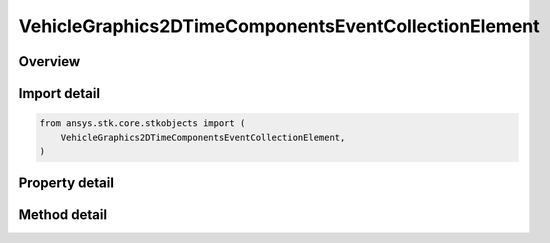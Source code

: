 VehicleGraphics2DTimeComponentsEventCollectionElement
=====================================================

.. py:class:: ansys.stk.core.stkobjects.VehicleGraphics2DTimeComponentsEventCollectionElement

   Bases: :py:class:`~ansys.stk.core.stkobjects.IVehicleGraphics2DTimeComponentsElement`

   Provide properties to configure the vehicle's appearance in 2D and 3D views. The interface is used with event interval collections only.

.. py:currentmodule:: VehicleGraphics2DTimeComponentsEventCollectionElement

Overview
--------

.. tab-set::

    .. tab-item:: Methods

        .. list-table::
            :header-rows: 0
            :widths: auto

            * - :py:attr:`~ansys.stk.core.stkobjects.VehicleGraphics2DTimeComponentsEventCollectionElement.get_time_component`
              - Return an instance of a time component which provides the time intervals to control the appearance and visibility of the graphics path. The method may throw an exception if the component is invalid.

    .. tab-item:: Properties

        .. list-table::
            :header-rows: 0
            :widths: auto

            * - :py:attr:`~ansys.stk.core.stkobjects.VehicleGraphics2DTimeComponentsEventCollectionElement.use_color_ramp`
              - Whether the color ramp is used. Setting this property has no effect if the color ramp is not supported.
            * - :py:attr:`~ansys.stk.core.stkobjects.VehicleGraphics2DTimeComponentsEventCollectionElement.color_ramp_start_color`
              - The start color of the color ramp. Setting this property has no effect if the color ramp is not supported.
            * - :py:attr:`~ansys.stk.core.stkobjects.VehicleGraphics2DTimeComponentsEventCollectionElement.color_ramp_end_color`
              - The end color of the color ramp. Setting this property has no effect if the color ramp is not supported.
            * - :py:attr:`~ansys.stk.core.stkobjects.VehicleGraphics2DTimeComponentsEventCollectionElement.umbra`
              - Configure the appearance of the orbit track, the marker, etc. when the vehicle isn't in sunlight at all.
            * - :py:attr:`~ansys.stk.core.stkobjects.VehicleGraphics2DTimeComponentsEventCollectionElement.penumbra`
              - Configure the appearance of the orbit track, the marker, etc. when the vehicle is only partially in sunlight.
            * - :py:attr:`~ansys.stk.core.stkobjects.VehicleGraphics2DTimeComponentsEventCollectionElement.sunlight`
              - Configure the appearance of the orbit track, the marker, etc. when the vehicle is in complete sunlight.



Import detail
-------------

.. code-block:: python

    from ansys.stk.core.stkobjects import (
        VehicleGraphics2DTimeComponentsEventCollectionElement,
    )


Property detail
---------------

.. py:property:: use_color_ramp
    :canonical: ansys.stk.core.stkobjects.VehicleGraphics2DTimeComponentsEventCollectionElement.use_color_ramp
    :type: bool

    Whether the color ramp is used. Setting this property has no effect if the color ramp is not supported.

.. py:property:: color_ramp_start_color
    :canonical: ansys.stk.core.stkobjects.VehicleGraphics2DTimeComponentsEventCollectionElement.color_ramp_start_color
    :type: agcolor.Color

    The start color of the color ramp. Setting this property has no effect if the color ramp is not supported.

.. py:property:: color_ramp_end_color
    :canonical: ansys.stk.core.stkobjects.VehicleGraphics2DTimeComponentsEventCollectionElement.color_ramp_end_color
    :type: agcolor.Color

    The end color of the color ramp. Setting this property has no effect if the color ramp is not supported.

.. py:property:: umbra
    :canonical: ansys.stk.core.stkobjects.VehicleGraphics2DTimeComponentsEventCollectionElement.umbra
    :type: IVehicleGraphics2DAttributesBasic

    Configure the appearance of the orbit track, the marker, etc. when the vehicle isn't in sunlight at all.

.. py:property:: penumbra
    :canonical: ansys.stk.core.stkobjects.VehicleGraphics2DTimeComponentsEventCollectionElement.penumbra
    :type: IVehicleGraphics2DAttributesBasic

    Configure the appearance of the orbit track, the marker, etc. when the vehicle is only partially in sunlight.

.. py:property:: sunlight
    :canonical: ansys.stk.core.stkobjects.VehicleGraphics2DTimeComponentsEventCollectionElement.sunlight
    :type: IVehicleGraphics2DAttributesBasic

    Configure the appearance of the orbit track, the marker, etc. when the vehicle is in complete sunlight.


Method detail
-------------










.. py:method:: get_time_component(self) -> IAnalysisWorkbenchComponent
    :canonical: ansys.stk.core.stkobjects.VehicleGraphics2DTimeComponentsEventCollectionElement.get_time_component

    Return an instance of a time component which provides the time intervals to control the appearance and visibility of the graphics path. The method may throw an exception if the component is invalid.

    :Returns:

        :obj:`~IAnalysisWorkbenchComponent`

